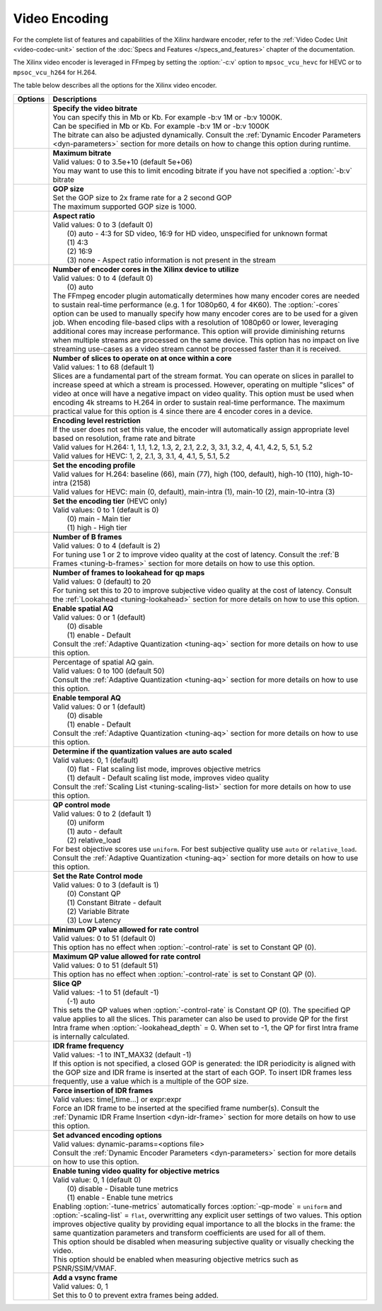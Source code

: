 *********************************************************
Video Encoding
*********************************************************

For the complete list of features and capabilities of the Xilinx hardware encoder, refer to the :ref:`Video Codec Unit <video-codec-unit>` section of the :doc:`Specs and Features </specs_and_features>` chapter of the documentation.

The Xilinx video encoder is leveraged in FFmpeg by setting the :option:`-c:v` option to ``mpsoc_vcu_hevc`` for HEVC or to ``mpsoc_vcu_h264`` for H.264.

The table below describes all the options for the Xilinx video encoder.

=============================  ===========================
Options                        Descriptions
=============================  ===========================
.. option:: -b:v               | **Specify the video bitrate**
                               | You can specify this in Mb or Kb. For example -b:v 1M or -b:v 1000K.
                               | Can be specified in Mb or Kb. For example -b:v 1M or -b:v 1000K
                               | The bitrate can also be adjusted dynamically. Consult the :ref:`Dynamic Encoder Parameters <dyn-parameters>` section for more details on how to change this option during runtime.
.. option:: -max-bitrate       | **Maximum bitrate**
                               | Valid values: 0 to 3.5e+10 (default 5e+06)
                               | You may want to use this to limit encoding bitrate if you have not specified a :option:`-b:v` bitrate                               
.. option:: -g                 | **GOP size** 
                               | Set the GOP size to 2x frame rate for a 2 second GOP 
                               | The maximum supported GOP size is 1000.    
.. option:: -aspect-ratio      | **Aspect ratio**
                               | Valid values: 0 to 3 (default 0)
                               |  (0) auto - 4:3 for SD video, 16:9 for HD video, unspecified for unknown format
                               |  (1) 4:3 
                               |  (2) 16:9 
                               |  (3) none - Aspect ratio information is not present in the stream
.. option:: -cores             | **Number of encoder cores in the Xilinx device to utilize**
                               | Valid values: 0 to 4 (default 0)
                               |  (0) auto
                               | The FFmpeg encoder plugin automatically determines how many encoder cores are needed to sustain real-time performance (e.g. 1 for 1080p60, 4 for 4K60). The :option:`-cores` option can be used to manually specify how many encoder cores are to be used for a given job. When encoding file-based clips with a resolution of 1080p60 or lower, leveraging additional cores may increase performance. This option will provide diminishing returns when multiple streams are processed on the same device. This option has no impact on live streaming use-cases as a video stream cannot be processed faster than it is received.
.. option:: -slices            | **Number of slices to operate on at once within a core**
                               | Valid values: 1 to 68 (default 1)
                               | Slices are a fundamental part of the stream format. You can operate on slices in parallel to increase speed at which a stream is processed. However, operating on multiple "slices" of video at once will have a negative impact on video quality. This option must be used when encoding 4k streams to H.264 in order to sustain real-time performance. The maximum practical value for this option is 4 since there are 4 encoder cores in a device.
.. option:: -level             | **Encoding level restriction** 
                               | If the user does not set this value, the encoder will automatically assign appropriate level
                               | based on resolution, frame rate and bitrate
                               | Valid values for H.264: 1, 1.1, 1.2, 1.3, 2, 2.1, 2.2, 3, 3.1, 3.2, 4, 4.1, 4.2, 5, 5.1, 5.2 
                               | Valid values for HEVC: 1, 2, 2.1, 3, 3.1, 4, 4.1, 5, 5.1, 5.2 
.. option:: -profile           | **Set the encoding profile** 
                               | Valid values for H.264: baseline (66), main (77), high (100, default), high-10 (110), high-10-intra (2158)
                               | Valid values for HEVC: main (0, default), main-intra (1), main-10 (2), main-10-intra (3)
.. option:: -tier              | **Set the encoding tier** (HEVC only)
                               | Valid values: 0 to 1 (default is 0)
                               |  (0) main - Main tier
                               |  (1) high - High tier 
.. option:: -bf                | **Number of B frames**
                               | Valid values: 0 to 4 (default is 2) 
                               | For tuning use 1 or 2 to improve video quality at the cost of latency. Consult the :ref:`B Frames <tuning-b-frames>` section for more details on how to use this option.
.. option:: -lookahead_depth   | **Number of frames to lookahead for qp maps**
                               | Valid values: 0 (default) to 20 
                               | For tuning set this to 20 to improve subjective video quality at the cost of latency. Consult the :ref:`Lookahead <tuning-lookahead>` section for more details on how to use this option.
.. option:: -spatial-aq        | **Enable spatial AQ**
                               | Valid values: 0 or 1 (default)
                               |  (0) disable 
                               |  (1) enable - Default
                               | Consult the :ref:`Adaptive Quantization <tuning-aq>` section for more details on how to use this option.
.. option:: -spatial-aq-gain   | Percentage of spatial AQ gain.
                               | Valid values: 0 to 100 (default 50)
                               | Consult the :ref:`Adaptive Quantization <tuning-aq>` section for more details on how to use this option.
.. option:: -temporal-aq       | **Enable temporal AQ**
                               | Valid values: 0 or 1 (default)
                               |  (0) disable 
                               |  (1) enable - Default
                               | Consult the :ref:`Adaptive Quantization <tuning-aq>` section for more details on how to use this option.                            
.. option:: -scaling-list      | **Determine if the quantization values are auto scaled**
                               | Valid values:  0, 1 (default)
                               |  (0) flat - Flat scaling list mode, improves objective metrics
                               |  (1) default - Default scaling list mode, improves video quality
                               | Consult the :ref:`Scaling List <tuning-scaling-list>` section for more details on how to use this option.                               
.. option:: -qp-mode           | **QP control mode**
                               | Valid values: 0 to 2 (default 1)
                               |  (0) uniform
                               |  (1) auto - default
                               |  (2) relative_load
                               | For best objective scores use ``uniform``. For best subjective quality use ``auto`` or ``relative_load``. Consult the :ref:`Adaptive Quantization <tuning-aq>` section for more details on how to use this option.
.. option:: -control-rate      | **Set the Rate Control mode**
                               | Valid values: 0 to 3 (default is 1)
                               |  (0) Constant QP
                               |  (1) Constant Bitrate - default
                               |  (2) Variable Bitrate
                               |  (3) Low Latency
.. option:: -min-qp            | **Minimum QP value allowed for rate control**
                               | Valid values: 0 to 51 (default 0)
                               | This option has no effect when :option:`-control-rate` is set to Constant QP (0).
.. option:: -max-qp            | **Maximum QP value allowed for rate control**
                               | Valid values: 0 to 51 (default 51)
                               | This option has no effect when :option:`-control-rate` is set to Constant QP (0).
.. option:: -slice-qp          | **Slice QP**
                               | Valid values: -1 to 51 (default -1)
                               |  (-1) auto 
                               | This sets the QP values when :option:`-control-rate` is Constant QP (0). The specified QP value applies to all the slices. This parameter can also be used to provide QP for the first Intra frame when :option:`-lookahead_depth` = 0. When set to -1, the QP for first Intra frame is internally calculated.
.. option:: -periodicity-idr   | **IDR frame frequency**
                               | Valid values: -1 to INT_MAX32 (default -1)
                               | If this option is not specified, a closed GOP is generated: the IDR periodicity is aligned with the GOP size and IDR frame is inserted at the start of each GOP. To insert IDR frames less frequently, use a value which is a multiple of the GOP size.
.. option:: -force_key_frames  | **Force insertion of IDR frames**
                               | Valid values: time[,time...] or expr:expr
                               | Force an IDR frame to be inserted at the specified frame number(s). Consult the :ref:`Dynamic IDR Frame Insertion <dyn-idr-frame>` section for more details on how to use this option.
.. option:: -expert-options    | **Set advanced encoding options**
                               | Valid values: dynamic-params=<options file>
                               | Consult the :ref:`Dynamic Encoder Parameters <dyn-parameters>` section for more details on how to use this option.
.. option:: -tune-metrics      | **Enable tuning video quality for objective metrics**
                               | Valid value: 0, 1 (default 0)
                               |  (0) disable - Disable tune metrics 
                               |  (1) enable - Enable tune metrics    
                               | Enabling :option:`-tune-metrics` automatically forces :option:`-qp-mode` = ``uniform`` and :option:`-scaling-list` = ``flat``, overwritting any explicit user settings of two values. This option improves objective quality by providing equal importance to all the blocks in the frame: the same quantization parameters and transform coefficients are used for all of them. 
                               | This option should be disabled when measuring subjective quality or visually checking the video.
                               | This option should be enabled when measuring objective metrics such as PSNR/SSIM/VMAF.  
.. option:: -vsync             | **Add a vsync frame**
                               | Valid values: 0, 1
                               | Set this to 0 to prevent extra frames being added.                               
=============================  ===========================

..
  ------------
  
  © Copyright 2020-2021 Xilinx, Inc.
  
  Licensed under the Apache License, Version 2.0 (the "License"); you may not use this file except in compliance with the License. You may obtain a copy of the License at
  
  http://www.apache.org/licenses/LICENSE-2.0
  
  Unless required by applicable law or agreed to in writing, software distributed under the License is distributed on an "AS IS" BASIS, WITHOUT WARRANTIES OR CONDITIONS OF ANY KIND, either express or implied. See the License for the specific language governing permissions and limitations under the License.
